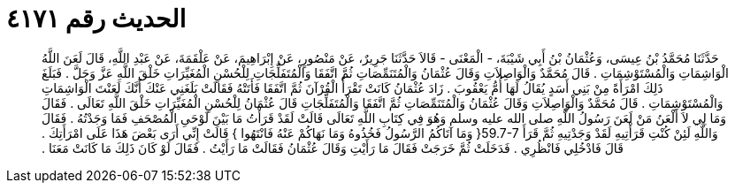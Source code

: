 
= الحديث رقم ٤١٧١

[quote.hadith]
حَدَّثَنَا مُحَمَّدُ بْنُ عِيسَى، وَعُثْمَانُ بْنُ أَبِي شَيْبَةَ، - الْمَعْنَى - قَالاَ حَدَّثَنَا جَرِيرٌ، عَنْ مَنْصُورٍ، عَنْ إِبْرَاهِيمَ، عَنْ عَلْقَمَةَ، عَنْ عَبْدِ اللَّهِ، قَالَ لَعَنَ اللَّهُ الْوَاشِمَاتِ وَالْمُسْتَوْشِمَاتِ ‏.‏ قَالَ مُحَمَّدٌ وَالْوَاصِلاَتِ وَقَالَ عُثْمَانُ وَالْمُتَنَمِّصَاتِ ثُمَّ اتَّفَقَا وَالْمُتَفَلِّجَاتِ لِلْحُسْنِ الْمُغَيِّرَاتِ خَلْقَ اللَّهِ عَزَّ وَجَلَّ ‏.‏ فَبَلَغَ ذَلِكَ امْرَأَةً مِنْ بَنِي أَسَدٍ يُقَالُ لَهَا أُمُّ يَعْقُوبَ ‏.‏ زَادَ عُثْمَانُ كَانَتْ تَقْرَأُ الْقُرْآنَ ثُمَّ اتَّفَقَا فَأَتَتْهُ فَقَالَتْ بَلَغَنِي عَنْكَ أَنَّكَ لَعَنْتَ الْوَاشِمَاتِ وَالْمُسْتَوْشِمَاتِ ‏.‏ قَالَ مُحَمَّدٌ وَالْوَاصِلاَتِ وَقَالَ عُثْمَانُ وَالْمُتَنَمِّصَاتِ ثُمَّ اتَّفَقَا وَالْمُتَفَلِّجَاتِ قَالَ عُثْمَانُ لِلْحُسْنِ الْمُغَيِّرَاتِ خَلْقَ اللَّهِ تَعَالَى ‏.‏ فَقَالَ وَمَا لِي لاَ أَلْعَنُ مَنْ لَعَنَ رَسُولُ اللَّهِ صلى الله عليه وسلم وَهُوَ فِي كِتَابِ اللَّهِ تَعَالَى قَالَتْ لَقَدْ قَرَأْتُ مَا بَيْنَ لَوْحَىِ الْمُصْحَفِ فَمَا وَجَدْتُهُ ‏.‏ فَقَالَ وَاللَّهِ لَئِنْ كُنْتِ قَرَأْتِيهِ لَقَدْ وَجَدْتِيهِ ثُمَّ قَرَأَ ‏59.7-7{‏ وَمَا آتَاكُمُ الرَّسُولُ فَخُذُوهُ وَمَا نَهَاكُمْ عَنْهُ فَانْتَهُوا ‏}‏ قَالَتْ إِنِّي أَرَى بَعْضَ هَذَا عَلَى امْرَأَتِكَ ‏.‏ قَالَ فَادْخُلِي فَانْظُرِي ‏.‏ فَدَخَلَتْ ثُمَّ خَرَجَتْ فَقَالَ مَا رَأَيْتِ وَقَالَ عُثْمَانُ فَقَالَتْ مَا رَأَيْتُ ‏.‏ فَقَالَ لَوْ كَانَ ذَلِكَ مَا كَانَتْ مَعَنَا ‏.‏